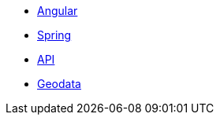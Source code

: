 * xref:angular.adoc[Angular]
* xref:spring.adoc[Spring]
* xref:api.adoc[API]
* xref:geodata.adoc[Geodata]
//* Lists
//** xref:lists/ordered-list.adoc[Ordered List]
//** xref:lists/unordered-list.adoc[Unordered List]

